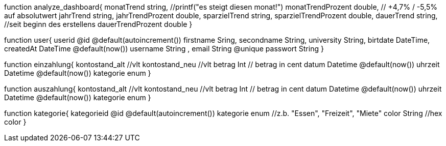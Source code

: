 

function analyze_dashboard{
    monatTrend string, //printf("es steigt diesen monat!")
    monatTrendProzent double, // +4,7% / -5,5% auf absolutwert
    jahrTrend string,
    jahrTrendProzent double,
    sparzielTrend string,
    sparzielTrendProzent double,
    dauerTrend string, //seit beginn des erstellens
    dauerTrendProzent double
}

function user{
    userid @id @default(autoincrement())
    firstname   Sring,
    secondname String,
    university String,
    birtdate DateTime,
    createdAt DateTime @default(now())
    username String ,
    email String @unique
    passwort String 
}

function einzahlung{
    kontostand_alt  //vlt
    kontostand_neu  //vlt
    betrag  Int // betrag in cent
    datum Datetime @default(now())
    uhrzeit Datetime @default(now())
    kategorie enum
}

function auszahlung{
    kontostand_alt  //vlt
    kontostand_neu  //vlt
    betrag  Int // betrag in cent
    datum Datetime @default(now())
    uhrzeit Datetime @default(now())
    kategorie enum
}

function kategorie{
    kategorieid @id @default(autoincrement())
    kategorie enum //z.b. "Essen", "Freizeit", "Miete"
    color String //hex color
}

